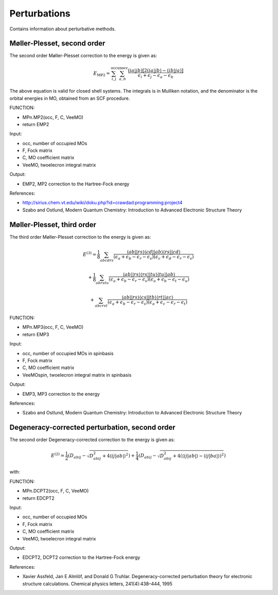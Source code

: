 

Perturbations
==============

Contains information about perturbative methods. 

Møller-Plesset, second order
----------------------------

The second order Møller-Plesset correction to the energy is given as:

.. MATH::
   E_{\mathrm{MP2}}=\sum_{i,j}^{\mathrm{occ}}\sum_{a,b}^{\mathrm{unocc}}\frac{\left(ia\left|jb\right.\right)\left[2\left(ia\left|jb\right.\right)-\left(ib\left|ja\right.\right)\right]}{\epsilon_{i}+\epsilon_{j}-\epsilon_{a}-\epsilon_{b}}

The above equation is valid for closed shell systems. The integrals is in Mulliken notation, and the denominator is the orbital energies in MO, obtained from an SCF procedure.

FUNCTION:

- MPn.MP2(occ, F, C, VeeMO)
- return EMP2

Input:

- occ, number of occupied MOs
- F, Fock matrix
- C, MO coefficient matrix
- VeeMO, twoelecron integral matrix

Output:

- EMP2, MP2 correction to the Hartree-Fock energy

References:

- http://sirius.chem.vt.edu/wiki/doku.php?id=crawdad:programming:project4
- Szabo and Ostlund, Modern Quantum Chemistry: Introduction to Advanced Electronic Structure Theory

Møller-Plesset, third order
---------------------------

The third order Møller-Plesset correction to the energy is given as:

.. MATH::
   E^{(3)}=\frac{1}{8}\sum_{abcdrs}\frac{\left\langle ab\left|\right|rs\right\rangle \left\langle cd\left|\right|ab\right\rangle \left\langle rs\left|\right|cd\right\rangle }{\left(\epsilon_{a}+\epsilon_{b}-\epsilon_{r}-\epsilon_{s}\right)\left(\epsilon_{c}+\epsilon_{d}-\epsilon_{r}-\epsilon_{s}\right)}
   
   +\frac{1}{8}\sum_{abrstu}\frac{\left\langle ab\left|\right|rs\right\rangle \left\langle rs\left|\right|tu\right\rangle \left\langle tu\left|\right|ab\right\rangle }{\left(\epsilon_{a}+\epsilon_{b}-\epsilon_{r}-\epsilon_{s}\right)\left(\epsilon_{a}+\epsilon_{b}-\epsilon_{t}-\epsilon_{u}\right)}
   
   +\sum_{abcrst}\frac{\left\langle ab\left|\right|rs\right\rangle \left\langle cs\left|\right|tb\right\rangle \left\langle rt\left|\right|ac\right\rangle }{\left(\epsilon_{a}+\epsilon_{b}-\epsilon_{r}-\epsilon_{s}\right)\left(\epsilon_{a}+\epsilon_{c}-\epsilon_{r}-\epsilon_{t}\right)}
   
FUNCTION:

- MPn.MP3(occ, F, C, VeeMO)
- return EMP3

Input:

- occ, number of occupied MOs in spinbasis
- F, Fock matrix
- C, MO coefficient matrix
- VeeMOspin, twoelecron integral matrix in spinbasis

Output:

- EMP3, MP3 correction to the energy

References:

- Szabo and Ostlund, Modern Quantum Chemistry: Introduction to Advanced Electronic Structure Theory

Degeneracy-corrected perturbation, second order
-----------------------------------------------

The second order Degeneracy-corrected correction to the energy is given as:

.. MATH::
   E^{(2)}=\frac{1}{2}\left(D_{abij}-\sqrt{D_{abij}^{2}+4\left\langle \left.\left.ij\right|ab\right|\right\rangle ^{2}}\right)+\frac{1}{4}\left(D_{abij}-\sqrt{D_{abij}^{2}+4\left(\left\langle \left.\left.ij\right|ab\right|\right\rangle -\left\langle \left.\left.ij\right|ba\right|\right\rangle \right)^{2}}\right)

with:

.. MATH:
   D_{abij}=\epsilon_{a}+\epsilon_{b}-\epsilon_{i}-\epsilon_{j}
   
FUNCTION:

- MPn.DCPT2(occ, F, C, VeeMO)
- return EDCPT2

Input:

- occ, number of occupied MOs
- F, Fock matrix
- C, MO coefficient matrix
- VeeMO, twoelecron integral matrix

Output:

- EDCPT2, DCPT2 correction to the Hartree-Fock energy

References:

- Xavier Assfeld, Jan E Almlöf, and Donald G Truhlar. Degeneracy-corrected perturbation theory for electronic structure calculations. Chemical physics letters, 241(4):438–444, 1995   